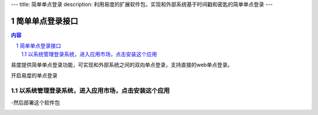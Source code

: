 ---
title: 简单单点登录
description: 利用易度的扩展软件包，实现和外部系统基于时间戳和密匙的简单单点登录
---

================
简单单点登录接口
================
.. contents:: 内容
.. sectnum::

易度提供简单单点登录功能，可实现和外部系统之间的双向单点登录，支持直接的web单点登录。

开启易度的单点登录


以系统管理登录系统，进入应用市场，点击安装这个应用
--------------------------------------------------

.. image:: img/simple-sso1.PNG

-然后部署这个软件包

.. image:: img/simple-sso2.png
